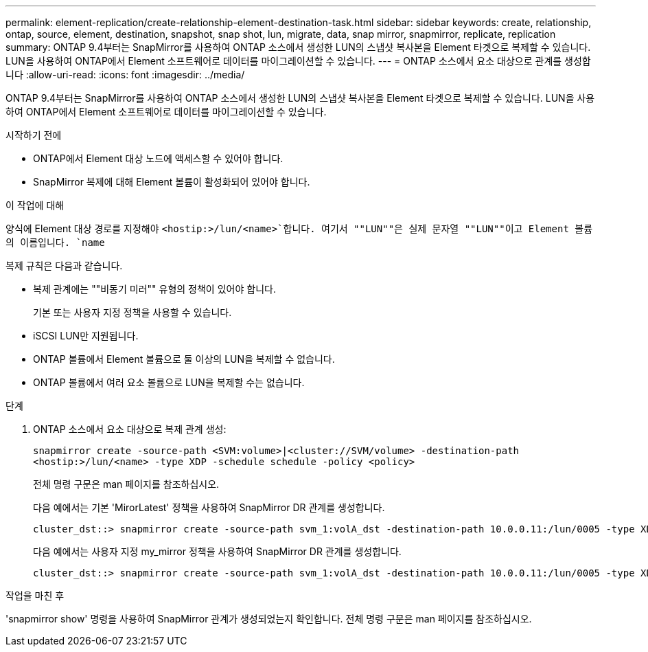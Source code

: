 ---
permalink: element-replication/create-relationship-element-destination-task.html 
sidebar: sidebar 
keywords: create, relationship, ontap, source, element, destination, snapshot, snap shot, lun, migrate, data, snap mirror, snapmirror, replicate, replication 
summary: ONTAP 9.4부터는 SnapMirror를 사용하여 ONTAP 소스에서 생성한 LUN의 스냅샷 복사본을 Element 타겟으로 복제할 수 있습니다. LUN을 사용하여 ONTAP에서 Element 소프트웨어로 데이터를 마이그레이션할 수 있습니다. 
---
= ONTAP 소스에서 요소 대상으로 관계를 생성합니다
:allow-uri-read: 
:icons: font
:imagesdir: ../media/


[role="lead"]
ONTAP 9.4부터는 SnapMirror를 사용하여 ONTAP 소스에서 생성한 LUN의 스냅샷 복사본을 Element 타겟으로 복제할 수 있습니다. LUN을 사용하여 ONTAP에서 Element 소프트웨어로 데이터를 마이그레이션할 수 있습니다.

.시작하기 전에
* ONTAP에서 Element 대상 노드에 액세스할 수 있어야 합니다.
* SnapMirror 복제에 대해 Element 볼륨이 활성화되어 있어야 합니다.


.이 작업에 대해
양식에 Element 대상 경로를 지정해야 `<hostip:>/lun/<name>`합니다. 여기서 ""LUN""은 실제 문자열 ""LUN""이고 Element 볼륨의 이름입니다. `name`

복제 규칙은 다음과 같습니다.

* 복제 관계에는 ""비동기 미러"" 유형의 정책이 있어야 합니다.
+
기본 또는 사용자 지정 정책을 사용할 수 있습니다.

* iSCSI LUN만 지원됩니다.
* ONTAP 볼륨에서 Element 볼륨으로 둘 이상의 LUN을 복제할 수 없습니다.
* ONTAP 볼륨에서 여러 요소 볼륨으로 LUN을 복제할 수는 없습니다.


.단계
. ONTAP 소스에서 요소 대상으로 복제 관계 생성:
+
`snapmirror create -source-path <SVM:volume>|<cluster://SVM/volume> -destination-path <hostip:>/lun/<name> -type XDP -schedule schedule -policy <policy>`

+
전체 명령 구문은 man 페이지를 참조하십시오.

+
다음 예에서는 기본 'MirorLatest' 정책을 사용하여 SnapMirror DR 관계를 생성합니다.

+
[listing]
----
cluster_dst::> snapmirror create -source-path svm_1:volA_dst -destination-path 10.0.0.11:/lun/0005 -type XDP -schedule my_daily -policy MirrorLatest
----
+
다음 예에서는 사용자 지정 my_mirror 정책을 사용하여 SnapMirror DR 관계를 생성합니다.

+
[listing]
----
cluster_dst::> snapmirror create -source-path svm_1:volA_dst -destination-path 10.0.0.11:/lun/0005 -type XDP -schedule my_daily -policy my_mirror
----


.작업을 마친 후
'snapmirror show' 명령을 사용하여 SnapMirror 관계가 생성되었는지 확인합니다. 전체 명령 구문은 man 페이지를 참조하십시오.
